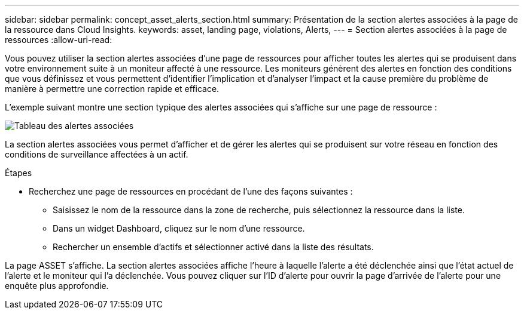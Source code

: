 ---
sidebar: sidebar 
permalink: concept_asset_alerts_section.html 
summary: Présentation de la section alertes associées à la page de la ressource dans Cloud Insights. 
keywords: asset, landing page, violations, Alerts, 
---
= Section alertes associées à la page de ressources
:allow-uri-read: 


[role="lead"]
Vous pouvez utiliser la section alertes associées d'une page de ressources pour afficher toutes les alertes qui se produisent dans votre environnement suite à un moniteur affecté à une ressource. Les moniteurs génèrent des alertes en fonction des conditions que vous définissez et vous permettent d'identifier l'implication et d'analyser l'impact et la cause première du problème de manière à permettre une correction rapide et efficace.

L'exemple suivant montre une section typique des alertes associées qui s'affiche sur une page de ressource :

image:Alerts_on_Landing_Page.png["Tableau des alertes associées"]

La section alertes associées vous permet d'afficher et de gérer les alertes qui se produisent sur votre réseau en fonction des conditions de surveillance affectées à un actif.

.Étapes
* Recherchez une page de ressources en procédant de l'une des façons suivantes :
+
** Saisissez le nom de la ressource dans la zone de recherche, puis sélectionnez la ressource dans la liste.
** Dans un widget Dashboard, cliquez sur le nom d'une ressource.
** Rechercher un ensemble d'actifs et sélectionner activé dans la liste des résultats.




La page ASSET s'affiche. La section alertes associées affiche l'heure à laquelle l'alerte a été déclenchée ainsi que l'état actuel de l'alerte et le moniteur qui l'a déclenchée. Vous pouvez cliquer sur l'ID d'alerte pour ouvrir la page d'arrivée de l'alerte pour une enquête plus approfondie.

